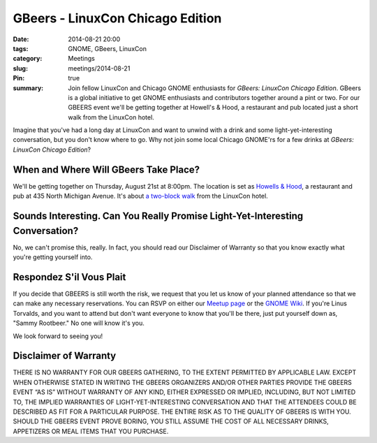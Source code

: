 GBeers - LinuxCon Chicago Edition
==================================
:date: 2014-08-21 20:00
:tags: GNOME, GBeers, LinuxCon
:category: Meetings
:slug: meetings/2014-08-21
:Pin: true
:summary: Join fellow LinuxCon and Chicago GNOME enthusiasts for *GBeers: LinuxCon Chicago Edition*. GBeers is a global initiative to get GNOME enthusiasts and contributors together around a pint or two. For our GBEERS event we'll be getting together at Howell's & Hood, a restaurant and pub located just a short walk from the LinuxCon hotel.

Imagine that you've had a long day at LinuxCon and want to unwind with a drink
and some light-yet-interesting conversation, but you don't know where to go.
Why not join some local Chicago GNOME'rs for a few drinks at *GBeers: LinuxCon
Chicago Edition*?

When and Where Will GBeers Take Place?
--------------------------------------

We'll be getting together on Thursday, August 21st at 8:00pm. The location is
set as `Howells & Hood`_, a restaurant and pub at 435 North Michigan Avenue.
It's about `a two-block walk`_ from the LinuxCon hotel.

Sounds Interesting. Can You Really Promise Light-Yet-Interesting Conversation?
------------------------------------------------------------------------------

No, we can't promise this, really. In fact, you should read our Disclaimer of
Warranty so that you know exactly what you're getting yourself into.

Respondez S'il Vous Plait
--------------------------

If you decide that GBEERS is still worth the risk, we request that you let us
know of your planned attendance so that we can make any necessary reservations.
You can RSVP on either our `Meetup page`_ or the `GNOME Wiki`_. If you're Linus
Torvalds, and you want to attend but don't want everyone to know that you'll be
there, just put yourself down as, "Sammy Rootbeer." No one will know it's you.

We look forward to seeing you!

Disclaimer of Warranty
-----------------------

THERE IS NO WARRANTY FOR OUR GBEERS GATHERING, TO THE EXTENT PERMITTED BY
APPLICABLE LAW. EXCEPT WHEN OTHERWISE STATED IN WRITING THE GBEERS ORGANIZERS
AND/OR OTHER PARTIES PROVIDE THE GBEERS EVENT “AS IS” WITHOUT WARRANTY OF ANY
KIND, EITHER EXPRESSED OR IMPLIED, INCLUDING, BUT NOT LIMITED TO, THE IMPLIED
WARRANTIES OF LIGHT-YET-INTERESTING CONVERSATION AND THAT THE ATTENDEES COULD
BE DESCRIBED AS FIT FOR A PARTICULAR PURPOSE. THE ENTIRE RISK AS TO THE QUALITY
OF GBEERS IS WITH YOU. SHOULD THE GBEERS EVENT PROVE BORING, YOU STILL ASSUME
THE COST OF ALL NECESSARY DRINKS, APPETIZERS OR MEAL ITEMS THAT YOU PURCHASE.


.. _`Howells & Hood`: http://www.howellsandhood.com/
.. _`a two-block walk`: http://goo.gl/maps/xevzw
.. _`meetup page`: http://www.meetup.com/Windy-City-Linux-Users-Group/events/197649892/
.. _`GNOME Wiki`: https://wiki.gnome.org/Events/LinuxConChicagoBeers
